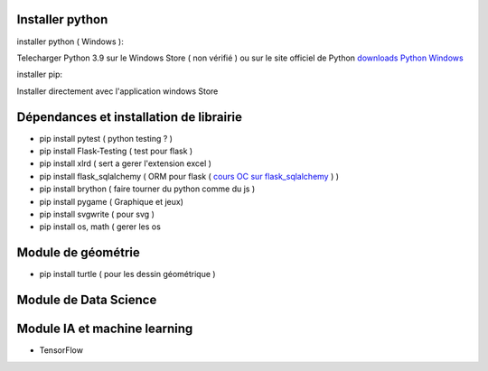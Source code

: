 Installer python
=================

installer python ( Windows ):

Telecharger Python 3.9 sur le Windows Store ( non vérifié )
ou sur le site officiel de Python `downloads Python Windows`_

installer pip:

Installer directement avec l'application windows Store


Dépendances et installation de librairie
========================================

- pip install pytest ( python testing ? )
- pip install Flask-Testing ( test pour flask )
- pip install xlrd ( sert a gerer l'extension excel )
- pip install flask_sqlalchemy ( ORM pour flask ( `cours OC sur flask_sqlalchemy`_ ) )
- pip install brython ( faire tourner du python comme du js )
- pip install pygame ( Graphique et jeux)
- pip install svgwrite ( pour svg )
- pip install os, math ( gerer les os

Module de géométrie
========================================

- pip install turtle ( pour les dessin géométrique )

Module de Data Science
========================================

Module IA et machine learning
========================================

- TensorFlow



.. _`cours OC sur flask_sqlalchemy`: https://openclassrooms.com/fr/courses/4425066-concevez-un-site-avec-flask/4525912-ajoutez-une-nouvelle-table-dans-la-base-de-donnees
.. _`downloads Python Windows`: https://www.python.org/downloads/windows/

